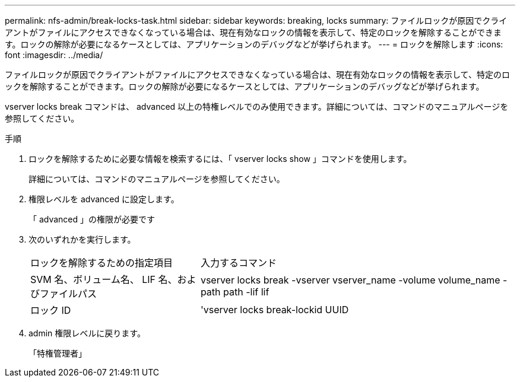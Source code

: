 ---
permalink: nfs-admin/break-locks-task.html 
sidebar: sidebar 
keywords: breaking, locks 
summary: ファイルロックが原因でクライアントがファイルにアクセスできなくなっている場合は、現在有効なロックの情報を表示して、特定のロックを解除することができます。ロックの解除が必要になるケースとしては、アプリケーションのデバッグなどが挙げられます。 
---
= ロックを解除します
:icons: font
:imagesdir: ../media/


[role="lead"]
ファイルロックが原因でクライアントがファイルにアクセスできなくなっている場合は、現在有効なロックの情報を表示して、特定のロックを解除することができます。ロックの解除が必要になるケースとしては、アプリケーションのデバッグなどが挙げられます。

vserver locks break コマンドは、 advanced 以上の特権レベルでのみ使用できます。詳細については、コマンドのマニュアルページを参照してください。

.手順
. ロックを解除するために必要な情報を検索するには、「 vserver locks show 」コマンドを使用します。
+
詳細については、コマンドのマニュアルページを参照してください。

. 権限レベルを advanced に設定します。
+
「 advanced 」の権限が必要です

. 次のいずれかを実行します。
+
[cols="35,65"]
|===


| ロックを解除するための指定項目 | 入力するコマンド 


 a| 
SVM 名、ボリューム名、 LIF 名、およびファイルパス
 a| 
vserver locks break -vserver vserver_name -volume volume_name -path path -lif lif



 a| 
ロック ID
 a| 
'vserver locks break-lockid UUID

|===
. admin 権限レベルに戻ります。
+
「特権管理者」


